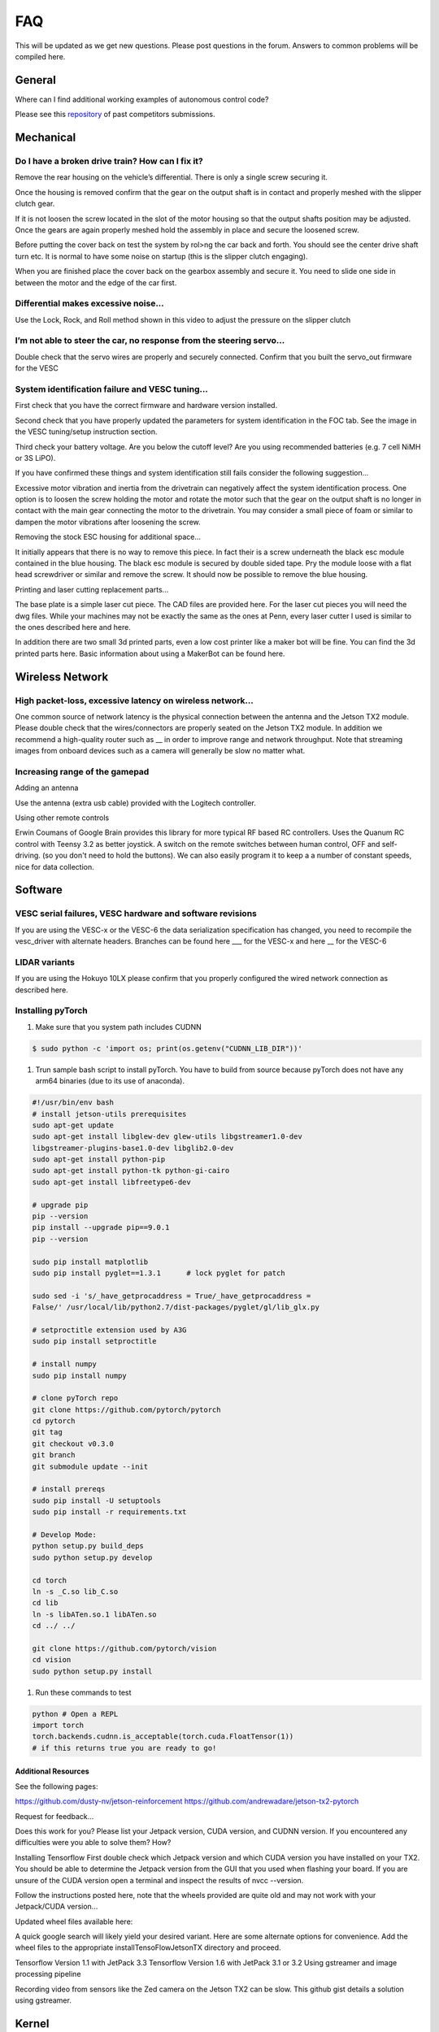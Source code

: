 .. meta::
    :keywords: FAQ

.. _doc_faq:

FAQ
==========================
This will be updated as we get new questions. Please post questions in the forum. Answers to common problems will be compiled here.

General
----------------
Where can I find additional working examples of autonomous control code?

Please see this `repository <https://github.com/f1tenth/F110CPSWeek2018>`_ of past competitors submissions.

Mechanical
----------------
Do I have a broken drive train? How can I fix it?
^^^^^^^^^^^^^^^^^^^^^^^^^^^^^^^^^^^^^^^^^^^^^^^^^^^^^^
Remove the rear housing on the vehicle’s differential. There is only a single screw securing it.

Once the housing is removed confirm that the gear on the output shaft is in contact and properly meshed with the slipper clutch gear.

If it is not loosen the screw located in the slot of the motor housing so that the output shafts position may be adjusted. Once the gears are again properly meshed hold the assembly in place and secure the loosened screw.

Before putting the cover back on test the system by rol>ng the car back and forth. You should see the center drive shaft turn etc. It is normal to have some noise on startup (this is the slipper clutch engaging).

When you are finished place the cover back on the gearbox assembly and secure it. You need to slide one side in between the motor and the edge of the car first.

Differential makes excessive noise...
^^^^^^^^^^^^^^^^^^^^^^^^^^^^^^^^^^^^^^^^^^^^^^^^^^^^^^
Use the ​Lock, Rock, and Roll​ method shown in this video to adjust the pressure on the slipper clutch​

I’m not able to steer the car, no response from the steering servo...
^^^^^^^^^^^^^^^^^^^^^^^^^^^^^^^^^^^^^^^^^^^^^^^^^^^^^^^^^^^^^^^^^^^^^^
Double check that the servo wires are properly and securely connected. Confirm that you built the servo_out firmware for the VESC

System identification failure and VESC tuning...
^^^^^^^^^^^^^^^^^^^^^^^^^^^^^^^^^^^^^^^^^^^^^^^^^^^^^^^^^^^^
First check that you have the correct firmware and hardware version installed.

Second check that you have properly updated the parameters for system identification in the FOC tab. See the image in the VESC tuning/setup instruction section.

Third check your battery voltage. Are you below the cutoff level? Are you using recommended batteries (e.g. 7 cell NiMH or 3S LiPO).

If you have confirmed these things and system identification still fails consider the following suggestion...

Excessive motor vibration and inertia from the drivetrain can negatively affect the system identification process. One option is to loosen the screw holding the motor and rotate the motor such that the gear on the output shaft is no longer in contact with the main gear connecting the motor to the drivetrain. You may consider a small piece of foam or similar to dampen the motor vibrations after loosening the screw.

Removing the stock ESC housing for additional space...

It initially appears that there is no way to remove this piece. In fact their is a screw underneath the black esc module contained in the blue housing. The black esc module is secured by double sided tape. Pry the module loose with a flat head screwdriver or similar and remove the screw. It should now be possible to remove the blue housing.

Printing and laser cutting replacement parts...

The base plate is a simple laser cut piece. The CAD files are provided here. For the laser cut pieces you will need the dwg files. While your machines may not be exactly the same as the ones at Penn, every laser cutter I used is similar to the ones described here and here.

In addition there are two small 3d printed parts, even a low cost printer like a maker bot will be fine. You can find the 3d printed parts here. Basic information about using a MakerBot can be found here.

Wireless Network
--------------------------------
High packet-loss, excessive latency on wireless network...
^^^^^^^^^^^^^^^^^^^^^^^^^^^^^^^^^^^^^^^^^^^^^^^^^^^^^^^^^^^^^^
One common source of network latency is the physical connection between the antenna and the Jetson TX2 module. Please double check that the wires/connectors are properly seated on the Jetson TX2 module. In addition we recommend a high-quality router such as __ in order to improve range and network throughput. Note that streaming images from onboard devices such as a camera will generally be slow no matter what.

Increasing range of the gamepad
^^^^^^^^^^^^^^^^^^^^^^^^^^^^^^^^^^^^^
Adding an antenna

Use the antenna (extra usb cable) provided with the Logitech controller.

Using other remote controls

Erwin Coumans of Google Brain provides this library for more typical RF based RC controllers. Uses the Quanum RC control with Teensy 3.2 as better joystick. A switch on the remote switches between human control, OFF and self-driving. (so you don't need to hold the buttons). We can also easily program it to keep a a number of constant speeds, nice for data collection.

Software
----------------
VESC serial failures, VESC hardware and software revisions
^^^^^^^^^^^^^^^^^^^^^^^^^^^^^^^^^^^^^^^^^^^^^^^^^^^^^^^^^^^^^^
If you are using the VESC-x or the VESC-6 the data serialization specification has changed, you need to recompile the vesc_driver with alternate headers. Branches can be found here ___ for the VESC-x and here __ for the VESC-6

LIDAR variants
^^^^^^^^^^^^^^^^
If you are using the Hokuyo 10LX please confirm that you properly configured the wired network connection as described here.

Installing pyTorch
^^^^^^^^^^^^^^^^^^^
#. Make sure that you system path includes CUDNN

.. code-block:: bash

   $ sudo python -c 'import os; print(os.getenv("CUDNN_LIB_DIR"))'

#. Trun sample bash script to install pyTorch. You have to build from source because pyTorch does not have any arm64 binaries (due to its use of anaconda).

.. code-block:: bash

   #!/usr/bin/env bash
   # install jetson-utils prerequisites
   sudo apt-get update
   sudo apt-get install libglew-dev glew-utils libgstreamer1.0-dev
   libgstreamer-plugins-base1.0-dev libglib2.0-dev
   sudo apt-get install python-pip
   sudo apt-get install python-tk python-gi-cairo
   sudo apt-get install libfreetype6-dev

   # upgrade pip
   pip --version
   pip install --upgrade pip==9.0.1
   pip --version

   sudo pip install matplotlib
   sudo pip install pyglet==1.3.1      # lock pyglet for patch

   sudo sed -i 's/_have_getprocaddress = True/_have_getprocaddress =
   False/' /usr/local/lib/python2.7/dist-packages/pyglet/gl/lib_glx.py

   # setproctitle extension used by A3G
   sudo pip install setproctitle

   # install numpy
   sudo pip install numpy

   # clone pyTorch repo
   git clone https://github.com/pytorch/pytorch
   cd pytorch
   git tag
   git checkout v0.3.0
   git branch
   git submodule update --init

   # install prereqs
   sudo pip install -U setuptools
   sudo pip install -r requirements.txt

   # Develop Mode:
   python setup.py build_deps
   sudo python setup.py develop

   cd torch
   ln -s _C.so lib_C.so
   cd lib
   ln -s libATen.so.1 libATen.so
   cd ../ ../

   git clone https://github.com/pytorch/vision
   cd vision
   sudo python setup.py install

#. Run these commands to test

.. code-block::  bash

   python # Open a REPL
   import torch
   torch.backends.cudnn.is_acceptable(torch.cuda.FloatTensor(1))
   # if this returns true you are ready to go!

Additional Resources
""""""""""""""""""""""""
See the following pages:

`https://github.com/dusty-nv/jetson-reinforcement <https://github.com/dusty-nv/jetson-reinforcement>`_
`https://github.com/andrewadare/jetson-tx2-pytorch <https://github.com/andrewadare/jetson-tx2-pytorch>`_

Request for feedback...

Does this work for you? Please list your Jetpack version, CUDA version, and CUDNN version. If you encountered any difficulties were you able to solve them? How?

Installing Tensorflow
First double check which Jetpack version and which CUDA version you have installed on your TX2. You should be able to determine the Jetpack version from the GUI that you used when flashing your board. If you are unsure of the CUDA version open a terminal and inspect the results of nvcc --version.

Follow the instructions posted here, note that the wheels provided are quite old and may not work with your Jetpack/CUDA version...

Updated wheel files available here:

A quick google search will likely yield your desired variant. Here are some alternate options for convenience. Add the wheel files to the appropriate installTensoFlowJetsonTX directory and proceed.

Tensorflow Version 1.1 with JetPack 3.3
Tensorflow Version 1.6 with JetPack 3.1 or 3.2
Using gstreamer and image processing pipeline

Recording video from sensors like the Zed camera on the Jetson TX2 can be slow. This github gist details a solution using gstreamer.

Kernel
----------------
USB doesn’t work...

If you are using the Jetson TX2 you need to build the board support package for the Orbitty carrier. See here.

USB works, but LIDAR and VESC do not work...

First check that you are opening the correct device. It is highly recommended that you setup udev rules as described here.

If this fails to work then there is a strong chance that you need to install the ttyACM module. For a convenient installer visit ​here.

Simulation and Experiments without Hardware
------------------------------------------------
Virtual Machine Setup...
Coming soon.